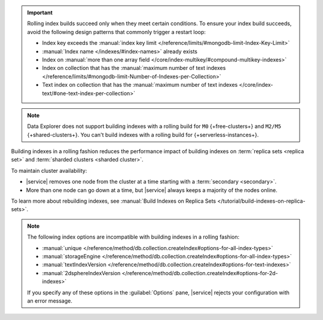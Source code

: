 .. important::

   Rolling index builds succeed only when they meet certain conditions. 
   To ensure your index build succeeds, avoid the following design 
   patterns that commonly trigger a restart loop:

   - Index key exceeds the :manual:`index key limit 
     </reference/limits/#mongodb-limit-Index-Key-Limit>`
   - :manual:`Index name </indexes/#index-names>` already exists
   - Index on :manual:`more than one array field 
     </core/index-multikey/#compound-multikey-indexes>`
   - Index on collection that has the 
     :manual:`maximum number of text indexes 
     </reference/limits/#mongodb-limit-Number-of-Indexes-per-Collection>`
   - Text index on collection that has the
     :manual:`maximum number of text indexes 
     </core/index-text/#one-text-index-per-collection>`

.. note::

   Data Explorer does not support building indexes with a rolling build
   for ``M0`` {+free-clusters+} and ``M2/M5`` {+shared-clusters+}. You 
   can't build indexes with a rolling build for 
   {+serverless-instances+}.

Building indexes in a rolling fashion reduces the performance impact of
building indexes on :term:`replica sets <replica set>` and
:term:`sharded clusters <sharded cluster>`. 

To maintain cluster availability:

- |service| removes one node from the cluster at a time
  starting with a :term:`secondary <secondary>`.

- More than one node can go down at a time, but |service| always keeps 
  a majority of the nodes online.

To learn more about rebuilding indexes, see :manual:`Build Indexes on
Replica Sets </tutorial/build-indexes-on-replica-sets>`.

.. note::

   The following index options are incompatible with building indexes in
   a rolling fashion:

   * :manual:`unique
     </reference/method/db.collection.createIndex#options-for-all-index-types>`

   * :manual:`storageEngine
     </reference/method/db.collection.createIndex#options-for-all-index-types>`

   * :manual:`textIndexVersion
     </reference/method/db.collection.createIndex#options-for-text-indexes>`

   * :manual:`2dsphereIndexVersion
     </reference/method/db.collection.createIndex#options-for-2d-indexes>`

   If you specify any of these options in the :guilabel:`Options` pane, 
   |service| rejects your configuration with an error message.
